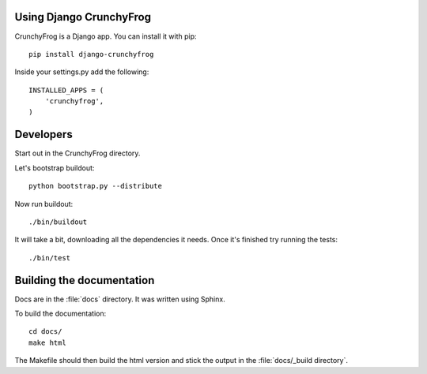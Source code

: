 Using Django CrunchyFrog
========================

CrunchyFrog is a Django app.  You can install it with pip::

    pip install django-crunchyfrog

Inside your settings.py add the following::

    INSTALLED_APPS = (
        'crunchyfrog',
    )

Developers
==========

Start out in the CrunchyFrog directory.

Let's bootstrap buildout::

    python bootstrap.py --distribute

Now run buildout::

    ./bin/buildout

It will take a bit, downloading all the dependencies it needs.  Once it's
finished try running the tests::

    ./bin/test

Building the documentation
==========================

Docs are in the :file:`docs` directory.  It was written using Sphinx.

To build the documentation::

    cd docs/
    make html

The Makefile should then build the html version and stick the output in the
:file:`docs/_build directory`.
